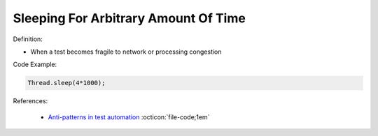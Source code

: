 Sleeping For Arbitrary Amount Of Time
^^^^^
Definition:

* When a test becomes fragile to network or processing congestion


Code Example:

.. code-block:: ruby

  Thread.sleep(4*1000);

References:

 * `Anti-patterns in test automation <https://www.codementor.io/@mgawinecki/anti-patterns-in-test-automation-101c6vm5jz>`_ :octicon:`file-code;1em`

